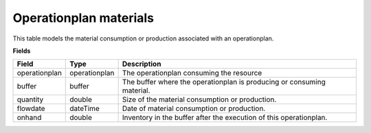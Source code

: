 =======================
Operationplan materials
=======================

This table models the material consumption or production associated with an operationplan.

**Fields**

================ ================= ===========================================================
Field            Type              Description
================ ================= ===========================================================
operationplan    operationplan     The operationplan consuming the resource
buffer           buffer            The buffer where the operationplan is producing or
                                   consuming material.
quantity         double            Size of the material consumption or production.
flowdate         dateTime          Date of material consumption or production.
onhand           double            Inventory in the buffer after the execution of this
                                   operationplan.
================ ================= ===========================================================
